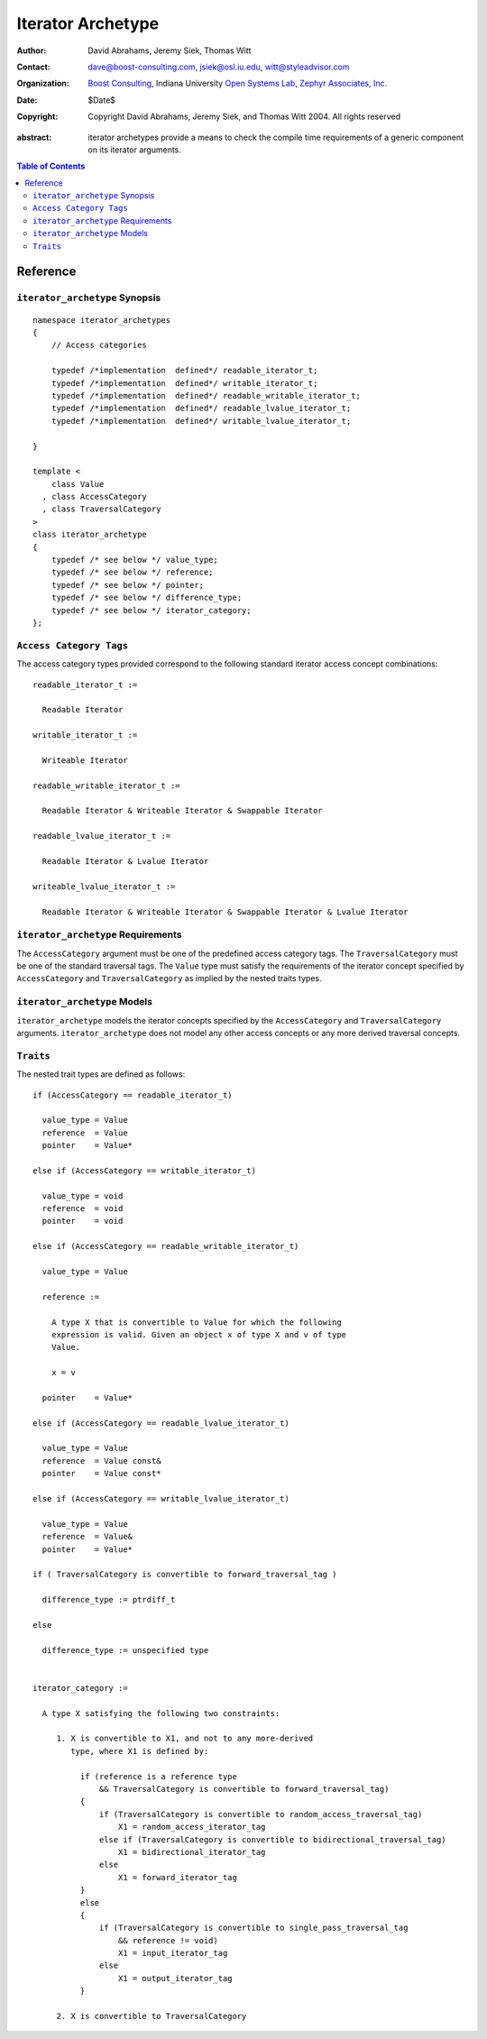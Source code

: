 ++++++++++++++++++++
 Iterator Archetype
++++++++++++++++++++

:Author: David Abrahams, Jeremy Siek, Thomas Witt
:Contact: dave@boost-consulting.com, jsiek@osl.iu.edu, witt@styleadvisor.com
:organization: `Boost Consulting`_, Indiana University `Open Systems
               Lab`_, `Zephyr Associates, Inc.`_
:date: $Date$
:copyright: Copyright David Abrahams, Jeremy Siek, and Thomas Witt 2004. All rights reserved

.. _`Boost Consulting`: http://www.boost-consulting.com
.. _`Open Systems Lab`: http://www.osl.iu.edu
.. _`Zephyr Associates, Inc.`: http://www.styleadvisor.com

:abstract: iterator archetypes provide a means to check the compile time requirements of a generic component on its iterator arguments.

.. contents:: Table of Contents

Reference
=========

``iterator_archetype`` Synopsis
...............................

::

    namespace iterator_archetypes
    {
        // Access categories

        typedef /*implementation  defined*/ readable_iterator_t;
        typedef /*implementation  defined*/ writable_iterator_t;
        typedef /*implementation  defined*/ readable_writable_iterator_t;
        typedef /*implementation  defined*/ readable_lvalue_iterator_t;
        typedef /*implementation  defined*/ writable_lvalue_iterator_t;

    }

    template <
        class Value
      , class AccessCategory
      , class TraversalCategory
    >
    class iterator_archetype
    {
        typedef /* see below */ value_type;
        typedef /* see below */ reference;
        typedef /* see below */ pointer;
        typedef /* see below */ difference_type;
        typedef /* see below */ iterator_category;
    };

``Access Category Tags``
........................

The access category types provided correspond to the following
standard iterator access concept combinations:

::

    readable_iterator_t :=
  
      Readable Iterator

    writable_iterator_t :=
  
      Writeable Iterator

    readable_writable_iterator_t :=
  
      Readable Iterator & Writeable Iterator & Swappable Iterator

    readable_lvalue_iterator_t :=
  
      Readable Iterator & Lvalue Iterator

    writeable_lvalue_iterator_t :=
  
      Readable Iterator & Writeable Iterator & Swappable Iterator & Lvalue Iterator

``iterator_archetype`` Requirements
...................................

The ``AccessCategory`` argument must be one of the predefined access
category tags. The ``TraversalCategory`` must be one of the standard
traversal tags. The ``Value`` type must satisfy the requirements of
the iterator concept specified by ``AccessCategory`` and
``TraversalCategory`` as implied by the nested traits types.

``iterator_archetype`` Models
.............................

``iterator_archetype`` models the iterator concepts specified by the
``AccessCategory`` and ``TraversalCategory``
arguments. ``iterator_archetype`` does not model any other access
concepts or any more derived traversal concepts.

``Traits``
..........

The nested trait types are defined as follows:

::

   if (AccessCategory == readable_iterator_t)
     
     value_type = Value
     reference  = Value
     pointer    = Value*

   else if (AccessCategory == writable_iterator_t)
 
     value_type = void
     reference  = void
     pointer    = void

   else if (AccessCategory == readable_writable_iterator_t)
 
     value_type = Value

     reference :=

       A type X that is convertible to Value for which the following
       expression is valid. Given an object x of type X and v of type 
       Value.

       x = v

     pointer    = Value*

   else if (AccessCategory == readable_lvalue_iterator_t)
     
     value_type = Value
     reference  = Value const&
     pointer    = Value const*

   else if (AccessCategory == writable_lvalue_iterator_t)
     
     value_type = Value
     reference  = Value&
     pointer    = Value*

   if ( TraversalCategory is convertible to forward_traversal_tag )

     difference_type := ptrdiff_t

   else
  
     difference_type := unspecified type

   
   iterator_category := 

     A type X satisfying the following two constraints:

        1. X is convertible to X1, and not to any more-derived
           type, where X1 is defined by:

             if (reference is a reference type
                 && TraversalCategory is convertible to forward_traversal_tag)
             {
                 if (TraversalCategory is convertible to random_access_traversal_tag)
                     X1 = random_access_iterator_tag
                 else if (TraversalCategory is convertible to bidirectional_traversal_tag)
                     X1 = bidirectional_iterator_tag
                 else
                     X1 = forward_iterator_tag
             }
             else
             {
                 if (TraversalCategory is convertible to single_pass_traversal_tag
                     && reference != void)
                     X1 = input_iterator_tag
                 else
                     X1 = output_iterator_tag
             }

        2. X is convertible to TraversalCategory

        